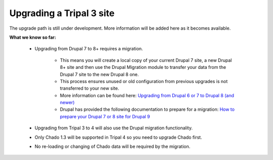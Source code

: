 
Upgrading a Tripal 3 site
===========================

The upgrade path is still under development. More information will be added here as it becomes available.

**What we know so far:**

 - Upgrading from Drupal 7 to 8+ requires a migration.

    - This means you will create a local copy of your current Drupal 7 site, a new Drupal 8+ site and then use the Drupal Migration module to transfer your data from the Drupal 7 site to the new Drupal 8 one.
    - This process ensures unused or old configuration from previous upgrades is not transferred to your new site.
    - More information can be found here: `Upgrading from Drupal 6 or 7 to Drupal 8 (and newer) <https://www.drupal.org/docs/upgrading-drupal/upgrading-from-drupal-6-or-7-to-drupal-8-and-newer>`_
    - Drupal has provided the following documentation to prepare for a migration: `How to prepare your Drupal 7 or 8 site for Drupal 9 <https://www.drupal.org/docs/upgrading-drupal/how-to-prepare-your-drupal-7-or-8-site-for-drupal-9>`_

 - Upgrading from Tripal 3 to 4 will also use the Drupal migration functionality.
 - Only Chado 1.3 will be supported in Tripal 4 so you need to upgrade Chado first.
 - No re-loading or changing of Chado data will be required by the migration.

